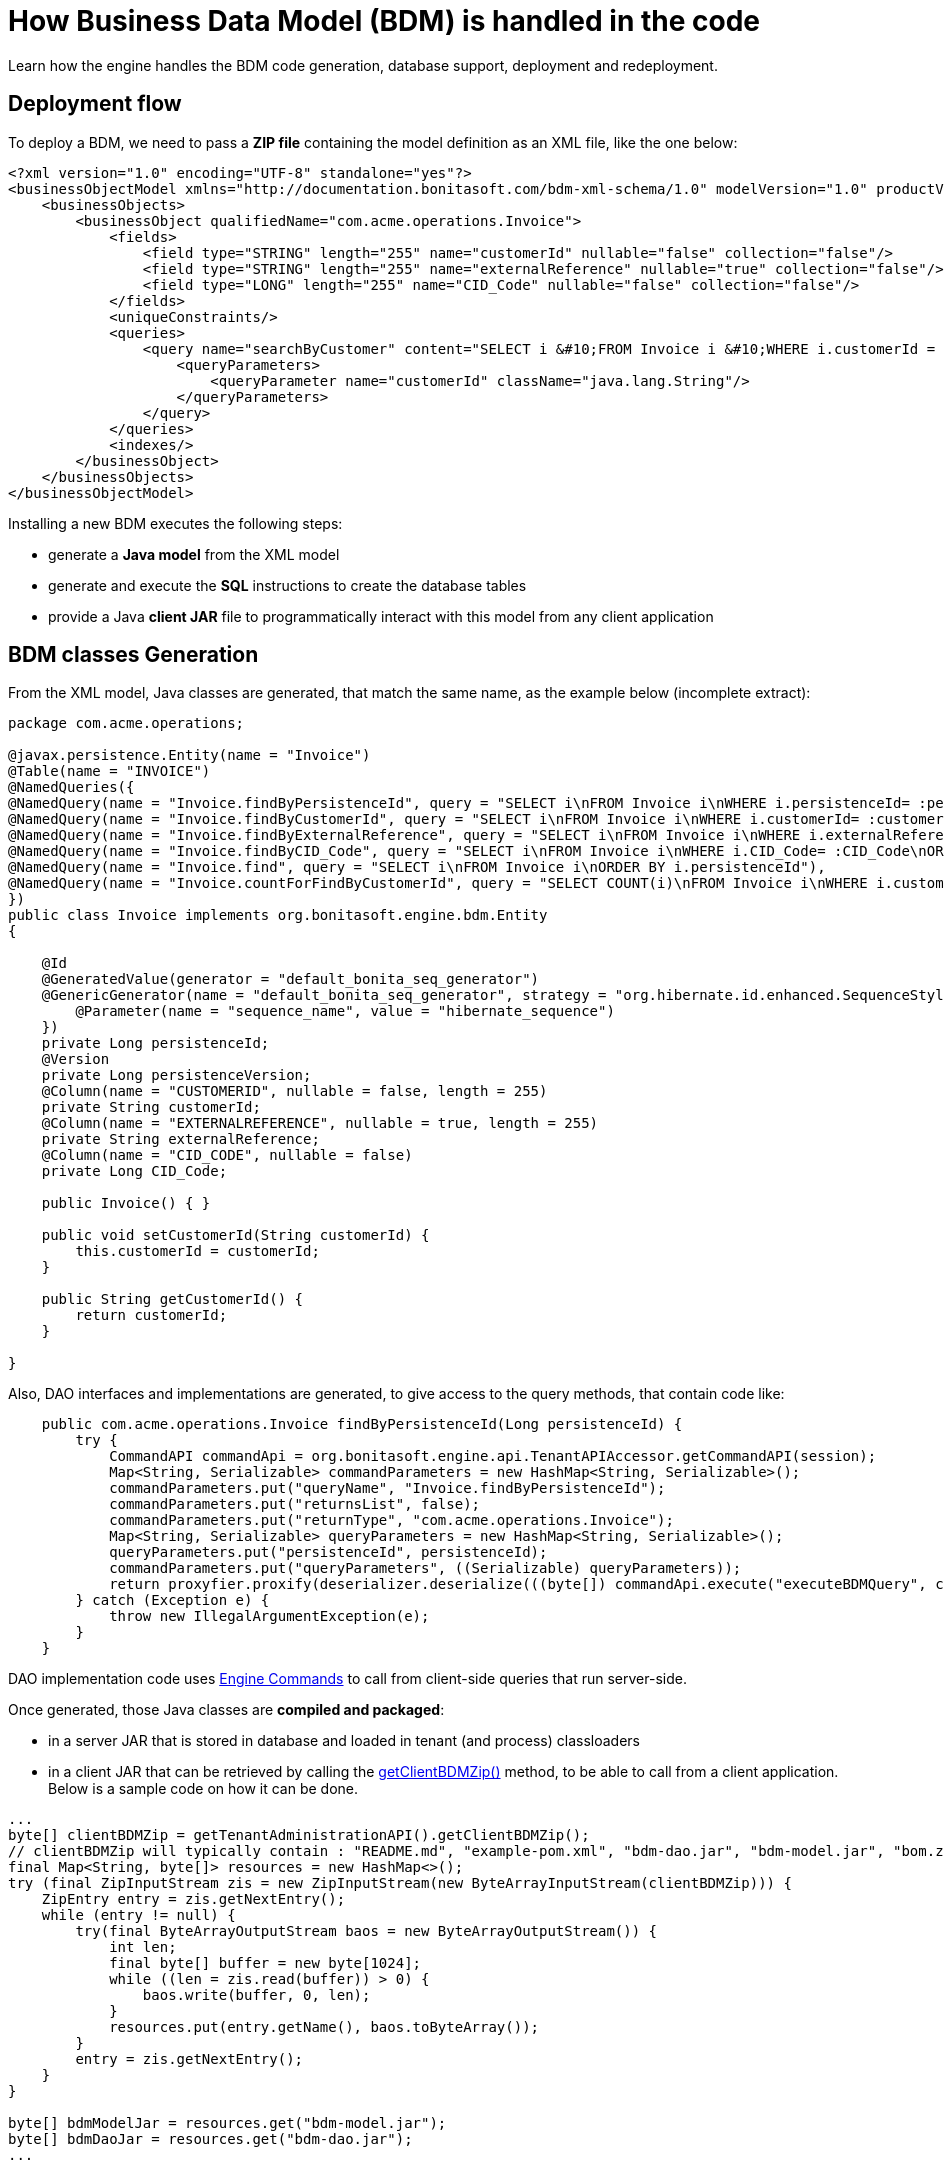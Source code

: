 = How Business Data Model (BDM) is handled in the code
:description: Learn how Business Data Model (BDM) is handled in the code.

Learn how the engine handles the BDM code generation, database support, deployment and redeployment.

== Deployment flow

To deploy a BDM, we need to pass a *ZIP file* containing the model definition as an XML file, like the one below:

[source,xml]
----
<?xml version="1.0" encoding="UTF-8" standalone="yes"?>
<businessObjectModel xmlns="http://documentation.bonitasoft.com/bdm-xml-schema/1.0" modelVersion="1.0" productVersion="7.13.0-SNAPSHOT">
    <businessObjects>
        <businessObject qualifiedName="com.acme.operations.Invoice">
            <fields>
                <field type="STRING" length="255" name="customerId" nullable="false" collection="false"/>
                <field type="STRING" length="255" name="externalReference" nullable="true" collection="false"/>
                <field type="LONG" length="255" name="CID_Code" nullable="false" collection="false"/>
            </fields>
            <uniqueConstraints/>
            <queries>
                <query name="searchByCustomer" content="SELECT i &#10;FROM Invoice i &#10;WHERE i.customerId = :customerId&#10;ORDER BY i.persistenceId ASC" returnType="com.acme.operations.Invoice">
                    <queryParameters>
                        <queryParameter name="customerId" className="java.lang.String"/>
                    </queryParameters>
                </query>
            </queries>
            <indexes/>
        </businessObject>
    </businessObjects>
</businessObjectModel>
----

Installing a new BDM executes the following steps:

* generate a *Java model* from the XML model
* generate and execute the *SQL* instructions to create the database tables
* provide a Java *client JAR* file to programmatically interact with this model from any client application


== BDM classes Generation

From the XML model, Java classes are generated, that match the same name, as the example below (incomplete extract):

[source,java]
----
package com.acme.operations;

@javax.persistence.Entity(name = "Invoice")
@Table(name = "INVOICE")
@NamedQueries({
@NamedQuery(name = "Invoice.findByPersistenceId", query = "SELECT i\nFROM Invoice i\nWHERE i.persistenceId= :persistenceId\n"),
@NamedQuery(name = "Invoice.findByCustomerId", query = "SELECT i\nFROM Invoice i\nWHERE i.customerId= :customerId\nORDER BY i.persistenceId"),
@NamedQuery(name = "Invoice.findByExternalReference", query = "SELECT i\nFROM Invoice i\nWHERE i.externalReference= :externalReference\nORDER BY i.persistenceId"),
@NamedQuery(name = "Invoice.findByCID_Code", query = "SELECT i\nFROM Invoice i\nWHERE i.CID_Code= :CID_Code\nORDER BY i.persistenceId"),
@NamedQuery(name = "Invoice.find", query = "SELECT i\nFROM Invoice i\nORDER BY i.persistenceId"),
@NamedQuery(name = "Invoice.countForFindByCustomerId", query = "SELECT COUNT(i)\nFROM Invoice i\nWHERE i.customerId= :customerId\n"),
})
public class Invoice implements org.bonitasoft.engine.bdm.Entity
{

    @Id
    @GeneratedValue(generator = "default_bonita_seq_generator")
    @GenericGenerator(name = "default_bonita_seq_generator", strategy = "org.hibernate.id.enhanced.SequenceStyleGenerator", parameters = {
        @Parameter(name = "sequence_name", value = "hibernate_sequence")
    })
    private Long persistenceId;
    @Version
    private Long persistenceVersion;
    @Column(name = "CUSTOMERID", nullable = false, length = 255)
    private String customerId;
    @Column(name = "EXTERNALREFERENCE", nullable = true, length = 255)
    private String externalReference;
    @Column(name = "CID_CODE", nullable = false)
    private Long CID_Code;

    public Invoice() { }

    public void setCustomerId(String customerId) {
        this.customerId = customerId;
    }

    public String getCustomerId() {
        return customerId;
    }

}
----

Also, DAO interfaces and implementations are generated, to give access to the query methods, that contain code like:


[source,java]
----
    public com.acme.operations.Invoice findByPersistenceId(Long persistenceId) {
        try {
            CommandAPI commandApi = org.bonitasoft.engine.api.TenantAPIAccessor.getCommandAPI(session);
            Map<String, Serializable> commandParameters = new HashMap<String, Serializable>();
            commandParameters.put("queryName", "Invoice.findByPersistenceId");
            commandParameters.put("returnsList", false);
            commandParameters.put("returnType", "com.acme.operations.Invoice");
            Map<String, Serializable> queryParameters = new HashMap<String, Serializable>();
            queryParameters.put("persistenceId", persistenceId);
            commandParameters.put("queryParameters", ((Serializable) queryParameters));
            return proxyfier.proxify(deserializer.deserialize(((byte[]) commandApi.execute("executeBDMQuery", commandParameters)), com.acme.operations.Invoice.class));
        } catch (Exception e) {
            throw new IllegalArgumentException(e);
        }
    }
----

DAO implementation code uses https://javadoc.bonitasoft.com/api/latest/org/bonitasoft/engine/api/CommandAPI.html[Engine Commands]
to call from client-side queries that run server-side.

Once generated, those Java classes are *compiled and packaged*:

* in a server JAR that is stored in database and loaded in tenant (and process) classloaders
* in a client JAR that can be retrieved by calling the https://javadoc.bonitasoft.com/api/{javadocVersion}/org/bonitasoft/engine/api/TenantAdministrationAPI.html#getClientBDMZip--[getClientBDMZip()]
method, to be able to call from a client application. Below is a sample code on how it can be done.

[source,java]
----
...
byte[] clientBDMZip = getTenantAdministrationAPI().getClientBDMZip();
// clientBDMZip will typically contain : "README.md", "example-pom.xml", "bdm-dao.jar", "bdm-model.jar", "bom.zip"
final Map<String, byte[]> resources = new HashMap<>();
try (final ZipInputStream zis = new ZipInputStream(new ByteArrayInputStream(clientBDMZip))) {
    ZipEntry entry = zis.getNextEntry();
    while (entry != null) {
        try(final ByteArrayOutputStream baos = new ByteArrayOutputStream()) {
            int len;
            final byte[] buffer = new byte[1024];
            while ((len = zis.read(buffer)) > 0) {
                baos.write(buffer, 0, len);
            }
            resources.put(entry.getName(), baos.toByteArray());
        }
        entry = zis.getNextEntry();
    }
}

byte[] bdmModelJar = resources.get("bdm-model.jar");
byte[] bdmDaoJar = resources.get("bdm-dao.jar");
...
----

== Database tables creation and update

From this Java model, the SQL instructions to create / update the BDM database tables are generated and executed.

The class responsible for updating the database from the Java model is `SchemaManagerUpdate`, that basically delegates
the implementation to `Hibernate hbm2ddl`.

An *alternative implementation*, `SchemaManagerReadOnly`, can be configured to *NOT* let Bonita update directly the database
from the generated Java classes, but rather let a database administrator (DBA) handle this operation manually. +
However, the SQL instructions run by the DBA must precisely match the Java classes for the BDM to be operational.


== APIs

The `TenantAdministrationAPI` exposes several methods:

* https://javadoc.bonitasoft.com/api/{javadocVersion}/org/bonitasoft/engine/api/TenantAdministrationAPI.html#installBusinessDataModel-byte:A-[installBusinessDataModel()] that installs a new BDM. Fails if one already exists. Call uninstallBusinessDataModel()
first if a BDM already exists. Deprecated in 2021.2, as updateBusinessDataModel() covers the same use case, and should be used instead.
* https://javadoc.bonitasoft.com/api/{javadocVersion}/org/bonitasoft/engine/api/TenantAdministrationAPI.html#updateBusinessDataModel--[updateBusinessDataModel()] that updates the BDM. It uninstalls the previous BDM if applicable, and installs the new one.
The call is done in a single database transaction, which allows it to be rolled back if the update fails.
* https://javadoc.bonitasoft.com/api/{javadocVersion}/org/bonitasoft/engine/api/TenantAdministrationAPI.html#uninstallBusinessDataModel--[uninstallBusinessDataModel()] that removes the JAR file from the Bonita database and unloads it from the tenant classloader
(and from all the process classloaders of the tenant). *Does not* update or remove anything from the database.
* https://javadoc.bonitasoft.com/api/{javadocVersion}/org/bonitasoft/engine/api/TenantAdministrationAPI.html#cleanAndUninstallBusinessDataModel--[cleanAndUninstallBusinessDataModel()]: same as above plus
*drops all the BDM tables* resulting in a complete data loss. *Not for production*. Use with caution.
* https://javadoc.bonitasoft.com/api/{javadocVersion}/org/bonitasoft/engine/api/TenantAdministrationAPI.html[other useful methods]


== Deploying a new version of the BDM

The java classes of the model are generated again from scratch, so any refactoring is supported. +
On the other side, the database refactoring is xref:bdm-management-in-bonita-bpm-applications.adoc#_limitations[only partially supported].


== Constraints to (re-)deploy a BDM

A BDM is defined at *tenant* level.

To be able to deploy or redeploy a BDM, the *BPM services of this tenant must be paused* first.

Indeed, as deploying the BDM changes the tenant classloader and all process classloaders on the same tenant, no process
can safely run during this operation.
Pausing the services means that the work service does not execute works anymore on this tenant, the Job service does not triggers any job anymore on this tenant, etc. Only the vital services stay alive, to be able to operate the BDM and the rest of the platform. Other tenants are not affected.

After (re-)deploying the BDM, the BPM services must be resumed to be able to use


== Deploying a BDM via the Bonita Super Administrator application

See xref:bdm-management-in-bonita-bpm-applications.adoc#_manage_the_bdm[how to deploy the BDM through Bonita Super Administrator application].

Internally, the runtime will call the method `updateBusinessDataModel()` to install the new BDM.
This method implicitly performs the following steps in a single database transaction:

* if a BDM already exists on the current tenant, it is uninstalled
* the new BDM is installed / deployed
* the Bonita Engine loads the new BDM in the tenant
classloader (and in the process classloaders of all processes on this tenant), and creates / updates the database accordingly.
